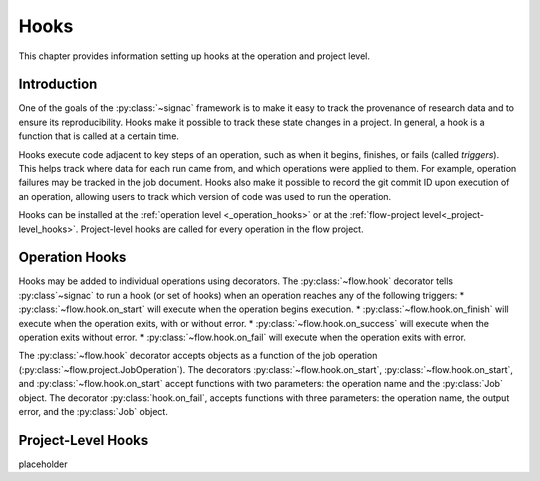 .. _hooks:

=====
Hooks
=====

This chapter provides information setting up hooks at the operation and project level.


.. _hooks_introduction:

Introduction
============

One of the goals of the :py:class:`~signac` framework is to make it easy to track the provenance of research data
and to ensure its reproducibility.
Hooks make it possible to track these state changes in a project.
In general, a hook is a function that is called at a certain time.

Hooks execute code adjacent to key steps of an operation,
such as when it begins, finishes, or fails (called *triggers*).
This helps track where data for each run came from, and which operations were applied to them.
For example, operation failures may be tracked in the job document.
Hooks also make it possible to record the git commit ID upon execution of an operation,
allowing users to track which version of code was used to run the operation.

Hooks can be installed at the :ref:`operation level <_operation_hooks>`
or at the :ref:`flow-project level<_project-level_hooks>`.
Project-level hooks are called for every operation in the flow project.

.. _operation_hooks:

Operation Hooks
===============

Hooks may be added to individual operations using decorators.
The :py:class:`~flow.hook` decorator tells :py:class`~signac` to run a
hook (or set of hooks) when an operation reaches any of the following triggers:
* :py:class:`~flow.hook.on_start` will execute when the operation begins execution.
* :py:class:`~flow.hook.on_finish` will execute when the operation exits, with or without error.
* :py:class:`~flow.hook.on_success` will execute when the operation exits without error.
* :py:class:`~flow.hook.on_fail` will execute when the operation exits with error.

The :py:class:`~flow.hook` decorator accepts objects as a function of the job operation
(:py:class:`~flow.project.JobOperation`).
The decorators :py:class:`~flow.hook.on_start`, :py:class:`~flow.hook.on_start`, and :py:class:`~flow.hook.on_start`
accept functions with two parameters: the operation name and the :py:class:`Job` object.
The decorator :py:class:`hook.on_fail`, accepts functions with three parameters: the operation name, the output error,
and the :py:class:`Job` object.

.. _project-level_hooks:

Project-Level Hooks
===================
placeholder